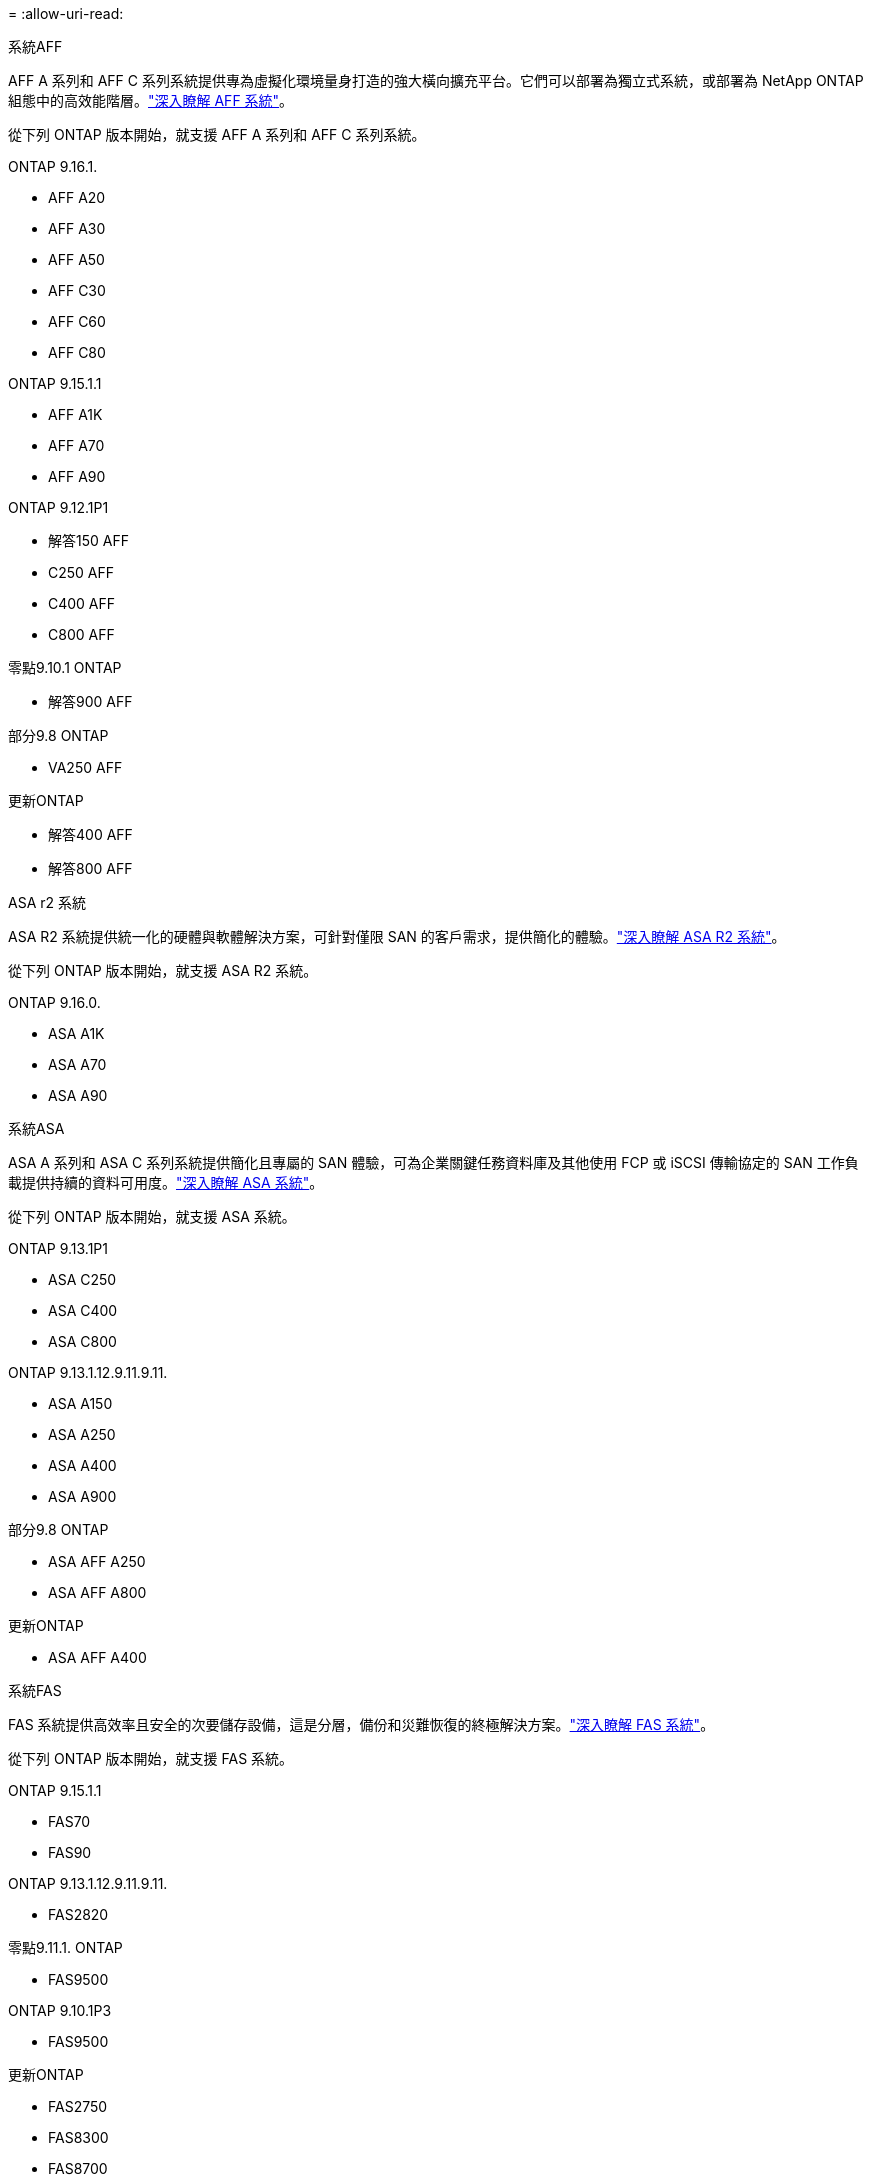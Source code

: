 = 
:allow-uri-read: 


[role="tabbed-block"]
====
.系統AFF
--
AFF A 系列和 AFF C 系列系統提供專為虛擬化環境量身打造的強大橫向擴充平台。它們可以部署為獨立式系統，或部署為 NetApp ONTAP 組態中的高效能階層。link:https://www.netapp.com/data-storage/all-flash-san-storage-array["深入瞭解 AFF 系統"]。

從下列 ONTAP 版本開始，就支援 AFF A 系列和 AFF C 系列系統。

ONTAP 9.16.1.::
+
--
* AFF A20
* AFF A30
* AFF A50
* AFF C30
* AFF C60
* AFF C80


--
ONTAP 9.15.1.1::
+
--
* AFF A1K
* AFF A70
* AFF A90


--
ONTAP 9.12.1P1::
+
--
* 解答150 AFF
* C250 AFF
* C400 AFF
* C800 AFF


--
零點9.10.1 ONTAP::
+
--
* 解答900 AFF


--
部分9.8 ONTAP::
+
--
* VA250 AFF


--
更新ONTAP::
+
--
* 解答400 AFF
* 解答800 AFF


--


--
.ASA r2 系統
--
ASA R2 系統提供統一化的硬體與軟體解決方案，可針對僅限 SAN 的客戶需求，提供簡化的體驗。link:https://docs.netapp.com/us-en/asa-r2/get-started/learn-about.html["深入瞭解 ASA R2 系統"]。

從下列 ONTAP 版本開始，就支援 ASA R2 系統。

ONTAP 9.16.0.::
+
--
* ASA A1K
* ASA A70
* ASA A90


--


--
.系統ASA
--
ASA A 系列和 ASA C 系列系統提供簡化且專屬的 SAN 體驗，可為企業關鍵任務資料庫及其他使用 FCP 或 iSCSI 傳輸協定的 SAN 工作負載提供持續的資料可用度。link:https://www.netapp.com/data-storage/all-flash-san-storage-array["深入瞭解 ASA 系統"]。

從下列 ONTAP 版本開始，就支援 ASA 系統。

ONTAP 9.13.1P1::
+
--
* ASA C250
* ASA C400
* ASA C800


--
ONTAP 9.13.1.12.9.11.9.11.::
+
--
* ASA A150
* ASA A250
* ASA A400
* ASA A900


--
部分9.8 ONTAP::
+
--
* ASA AFF A250
* ASA AFF A800


--
更新ONTAP::
+
--
* ASA AFF A400


--


--
.系統FAS
--
FAS 系統提供高效率且安全的次要儲存設備，這是分層，備份和災難恢復的終極解決方案。link:https://www.netapp.com/data-storage/fas/["深入瞭解 FAS 系統"]。

從下列 ONTAP 版本開始，就支援 FAS 系統。

ONTAP 9.15.1.1::
+
--
* FAS70
* FAS90


--
ONTAP 9.13.1.12.9.11.9.11.::
+
--
* FAS2820


--
零點9.11.1. ONTAP::
+
--
* FAS9500


--
ONTAP 9.10.1P3::
+
--
* FAS9500


--
更新ONTAP::
+
--
* FAS2750
* FAS8300
* FAS8700


--


--
.磁碟機櫃
--
磁碟機櫃專為 NetApp AFF ， ASA 和 FAS 系統所設計，可協助提供數位轉型所需的效能，恢復能力和靈活度。

磁碟機櫃從下列 ONTAP 版本開始供應。

ONTAP 9.16.1.:: NS224 搭配 NSM100B 模組
部分9.6 ONTAP:: NS224 機櫃，含 NSM100 模組


--
====